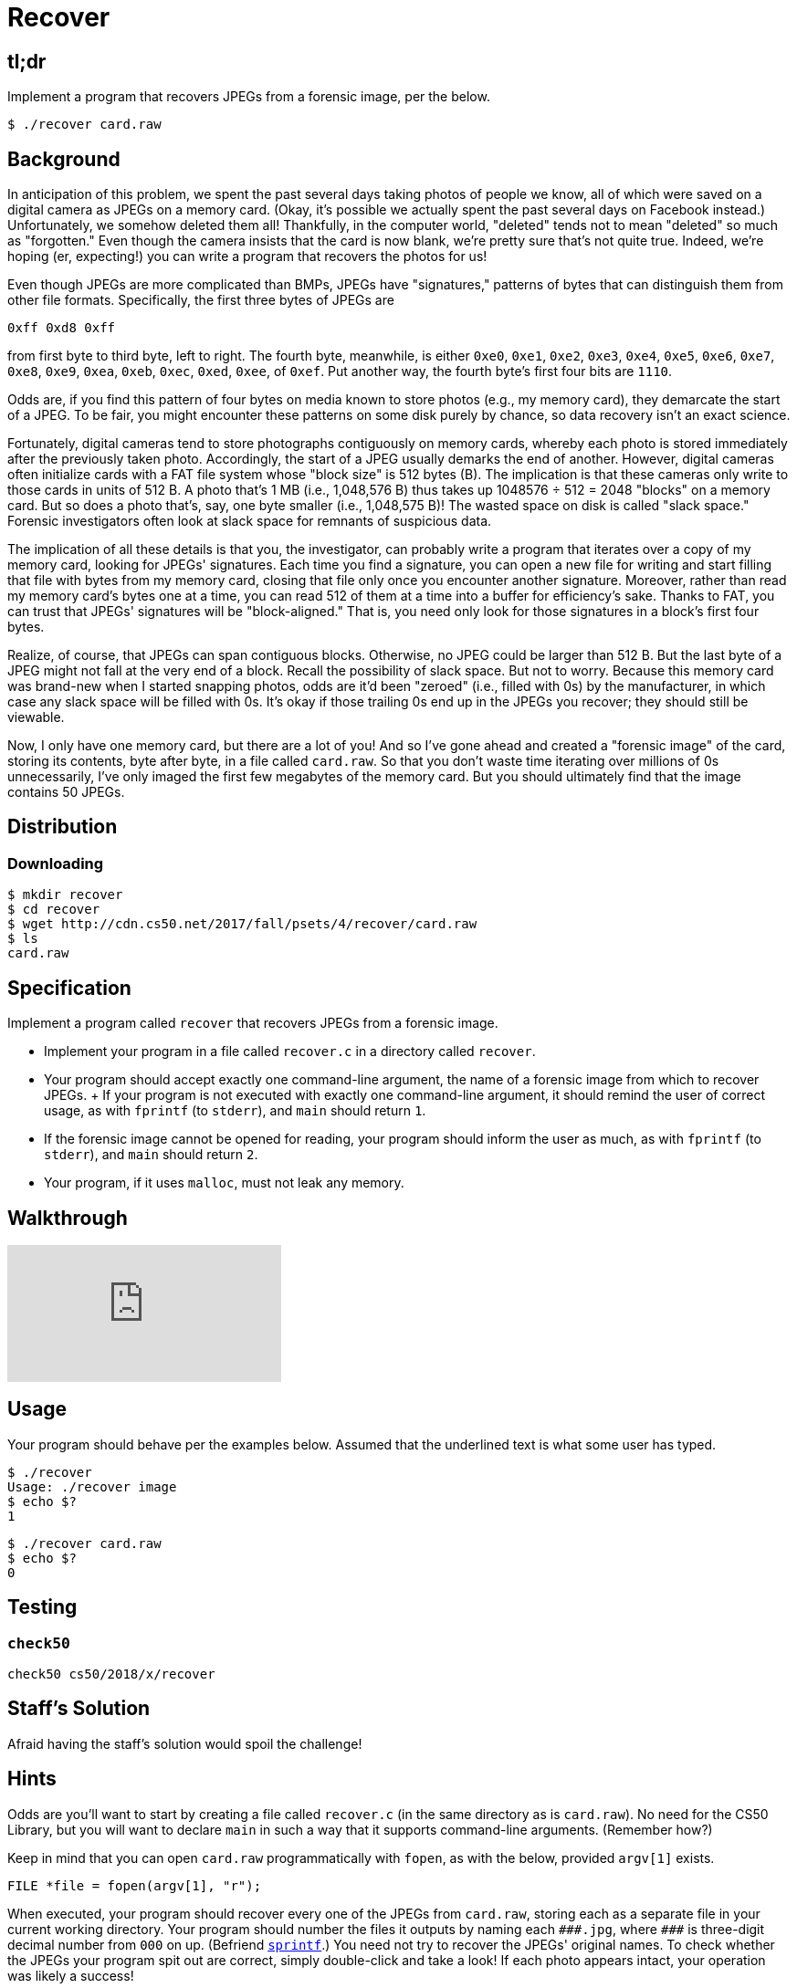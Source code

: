 
= Recover

== tl;dr

Implement a program that recovers JPEGs from a forensic image, per the below.

[source,subs=quotes]
----
$ [underline]#./recover card.raw#
----

== Background

In anticipation of this problem, we spent the past several days taking photos of people we know, all of which were saved on a digital camera as JPEGs on a memory card. (Okay, it's possible we actually spent the past several days on Facebook instead.) Unfortunately, we somehow deleted them all! Thankfully, in the computer world, "deleted" tends not to mean "deleted" so much as "forgotten." Even though the camera insists that the card is now blank, we're pretty sure that's not quite true. Indeed, we're hoping (er, expecting!) you can write a program that recovers the photos for us!

Even though JPEGs are more complicated than BMPs, JPEGs have "signatures," patterns of bytes that can distinguish them from other file formats. Specifically, the first three bytes of JPEGs are

[source]
----
0xff 0xd8 0xff
----

from first byte to third byte, left to right. The fourth byte, meanwhile, is either `0xe0`, `0xe1`, `0xe2`, `0xe3`, `0xe4`, `0xe5`, `0xe6`, `0xe7`, `0xe8`, `0xe9`, `0xea`, `0xeb`, `0xec`, `0xed`, `0xee`, of `0xef`. Put another way, the fourth byte's first four bits are `1110`.

Odds are, if you find this pattern of four bytes on media known to store photos (e.g., my memory card), they demarcate the start of a JPEG. To be fair, you might encounter these patterns on some disk purely by chance, so data recovery isn't an exact science.

Fortunately, digital cameras tend to store photographs contiguously on memory cards, whereby each photo is stored immediately after the previously taken photo. Accordingly, the start of a JPEG usually demarks the end of another. However, digital cameras often initialize cards with a FAT file system whose "block size" is 512 bytes (B). The implication is that these cameras only write to those cards in units of 512 B. A photo that's 1 MB (i.e., 1,048,576 B) thus takes up 1048576 ÷ 512 = 2048 "blocks" on a memory card. But so does a photo that's, say, one byte smaller (i.e., 1,048,575 B)! The wasted space on disk is called "slack space." Forensic investigators often look at slack space for remnants of suspicious data.

The implication of all these details is that you, the investigator, can probably write a program that iterates over a copy of my memory card, looking for JPEGs' signatures. Each time you find a signature, you can open a new file for writing and start filling that file with bytes from my memory card, closing that file only once you encounter another signature. Moreover, rather than read my memory card's bytes one at a time, you can read 512 of them at a time into a buffer for efficiency's sake. Thanks to FAT, you can trust that JPEGs' signatures will be "block-aligned." That is, you need only look for those signatures in a block's first four bytes.

Realize, of course, that JPEGs can span contiguous blocks. Otherwise, no JPEG could be larger than 512 B. But the last byte of a JPEG might not fall at the very end of a block. Recall the possibility of slack space. But not to worry. Because this memory card was brand-new when I started snapping photos, odds are it'd been "zeroed" (i.e., filled with 0s) by the manufacturer, in which case any slack space will be filled with 0s. It's okay if those trailing 0s end up in the JPEGs you recover; they should still be viewable.

Now, I only have one memory card, but there are a lot of you! And so I've gone ahead and created a "forensic image" of the card, storing its contents, byte after byte, in a file called `card.raw`. So that you don't waste time iterating over millions of 0s unnecessarily, I've only imaged the first few megabytes of the memory card. But you should ultimately find that the image contains 50 JPEGs.

== Distribution

=== Downloading

[source]
----
$ mkdir recover
$ cd recover
$ wget http://cdn.cs50.net/2017/fall/psets/4/recover/card.raw
$ ls
card.raw
----

== Specification

Implement a program called `recover` that recovers JPEGs from a forensic image.

* Implement your program in a file called `recover.c` in a directory called `recover`.
* Your program should accept exactly one command-line argument, the name of a forensic image from which to recover JPEGs.
+ If your program is not executed with exactly one command-line argument, it should remind the user of correct usage, as with `fprintf` (to `stderr`), and `main` should return `1`.
* If the forensic image cannot be opened for reading, your program should inform the user as much, as with `fprintf` (to `stderr`), and `main` should return `2`.
* Your program, if it uses `malloc`, must not leak any memory.

== Walkthrough

video::hOWYGowwId0[youtube]

== Usage

Your program should behave per the examples below. Assumed that the underlined text is what some user has typed.

[source,subs=quotes]
----
$ [underline]#./recover#
Usage: ./recover image
$ [underline]#echo $?#
1
----

[source,subs=quotes]
----
$ [underline]#./recover card.raw#
$ [underline]#echo $?#
0
----

== Testing

=== `check50`

[source]
----
check50 cs50/2018/x/recover
----

== Staff's Solution

Afraid having the staff's solution would spoil the challenge!

== Hints

Odds are you'll want to start by creating a file called `recover.c` (in the same directory as is `card.raw`). No need for the CS50 Library, but you will want to declare `main` in such a way that it supports command-line arguments. (Remember how?)

Keep in mind that you can open `card.raw` programmatically with `fopen`, as with the below, provided `argv[1]` exists.

[source,c]
----
FILE *file = fopen(argv[1], "r");
----

When executed, your program should recover every one of the JPEGs from `card.raw`, storing each as a separate file in your current working directory. Your program should number the files it outputs by naming each `pass:[###].jpg`, where `pass:[###]` is three-digit decimal number from `000` on up. (Befriend https://reference.cs50.net/stdio/sprintf[`sprintf`].) You need not try to recover the JPEGs' original names. To check whether the JPEGs your program spit out are correct, simply double-click and take a look! If each photo appears intact, your operation was likely a success!

Odds are, though, the JPEGs that the first draft of your code spits out won't be correct. (If you open them up and don't see anything, they're probably not correct!) Execute the command below to delete all JPEGs in your current working directory.

[source]
----
rm *.jpg
----

If you'd rather not be prompted to confirm each deletion, execute the command below instead.

[source]
----
rm -f *.jpg
----

Just be careful with that `-f` switch, as it "forces" deletion without prompting you.

